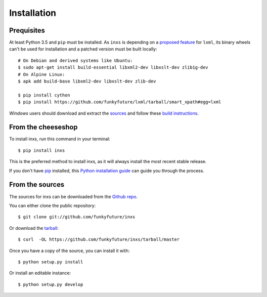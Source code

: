 .. highlight:: shell

Installation
============

Prequisites
-----------

At least Python 3.5 and ``pip`` must be installed. As ``inxs`` is depending on a
`proposed feature`_ for ``lxml``, its binary wheels can't be used for installation and a patched version
must be built locally::

    # On Debian and derived systems like Ubuntu:
    $ sudo apt-get install build-essential libxml2-dev libxslt-dev zlib1g-dev
    # On Alpine Linux:
    $ apk add build-base libxml2-dev libxslt-dev zlib-dev

    $ pip install cython
    $ pip install https://github.com/funkyfuture/lxml/tarball/smart_xpath#egg=lxml


*Windows* users should download and extract the sources_ and follow these `build instructions`_.


.. _build instructions: http://lxml.de/build.html#static-linking-on-windows
.. _proposed feature: https://github.com/lxml/lxml/pull/236
.. _sources: https://github.com/funkyfuture/lxml/archive/smart_xpath.zip


From the cheeseshop
-------------------

To install inxs, run this command in your terminal::

    $ pip install inxs

This is the preferred method to install inxs, as it will always install the most recent stable release.

If you don't have pip_ installed, this `Python installation guide`_ can guide
you through the process.

.. _pip: https://pip.pypa.io
.. _Python installation guide: http://docs.python-guide.org/en/latest/starting/installation/


From the sources
----------------

The sources for inxs can be downloaded from the `Github repo`_.

You can either clone the public repository::

    $ git clone git://github.com/funkyfuture/inxs

Or download the `tarball`_::

    $ curl  -OL https://github.com/funkyfuture/inxs/tarball/master

Once you have a copy of the source, you can install it with::

    $ python setup.py install

Or install an editable instance::

    $ python setup.py develop


.. _Github repo: https://github.com/funkyfuture/inxs
.. _tarball: https://github.com/funkyfuture/inxs/tarball/master
